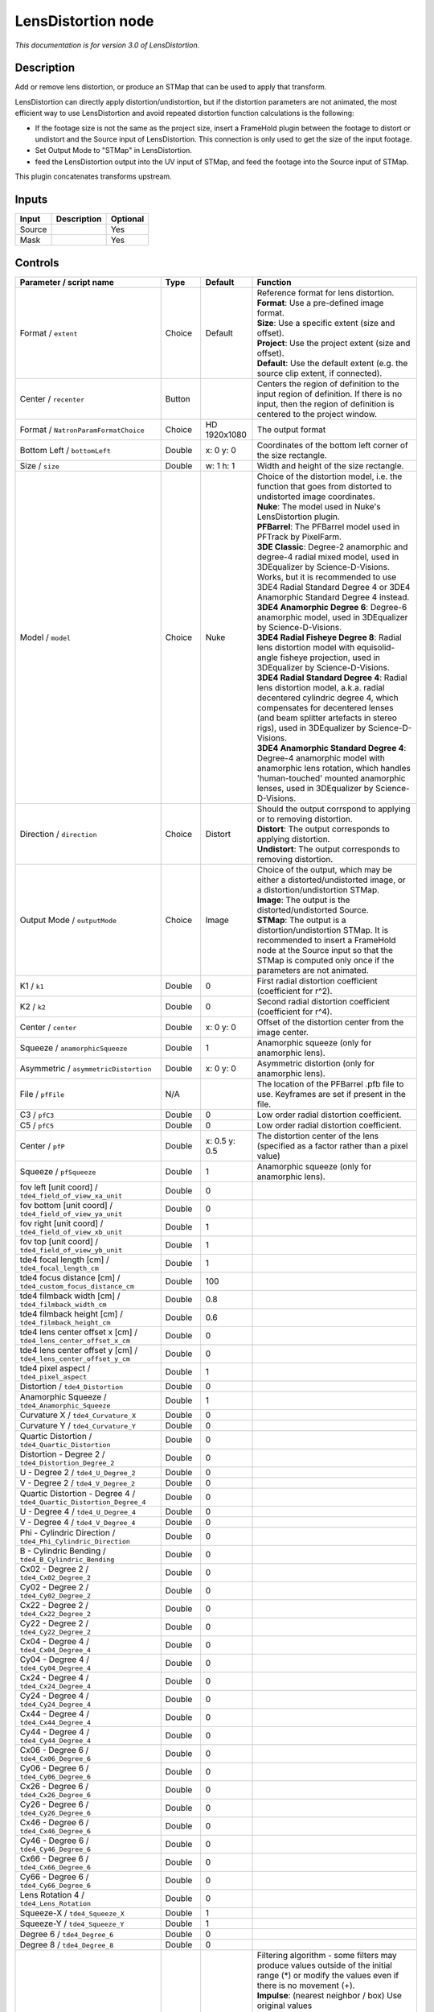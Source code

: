 .. _net.sf.openfx.LensDistortion:

LensDistortion node
===================

|pluginIcon| 

*This documentation is for version 3.0 of LensDistortion.*

Description
-----------

Add or remove lens distortion, or produce an STMap that can be used to apply that transform.

LensDistortion can directly apply distortion/undistortion, but if the distortion parameters are not animated, the most efficient way to use LensDistortion and avoid repeated distortion function calculations is the following:

- If the footage size is not the same as the project size, insert a FrameHold plugin between the footage to distort or undistort and the Source input of LensDistortion. This connection is only used to get the size of the input footage.

- Set Output Mode to "STMap" in LensDistortion.

- feed the LensDistortion output into the UV input of STMap, and feed the footage into the Source input of STMap.

This plugin concatenates transforms upstream.

Inputs
------

+----------+---------------+------------+
| Input    | Description   | Optional   |
+==========+===============+============+
| Source   |               | Yes        |
+----------+---------------+------------+
| Mask     |               | Yes        |
+----------+---------------+------------+

Controls
--------

.. tabularcolumns:: |>{\raggedright}p{0.2\columnwidth}|>{\raggedright}p{0.06\columnwidth}|>{\raggedright}p{0.07\columnwidth}|p{0.63\columnwidth}|

.. cssclass:: longtable

+------------------------------------------------------------------------+-----------+-----------------+---------------------------------------------------------------------------------------------------------------------------------------------------------------------------------------------------------------------------------------------------+
| Parameter / script name                                                | Type      | Default         | Function                                                                                                                                                                                                                                          |
+========================================================================+===========+=================+===================================================================================================================================================================================================================================================+
| Format / ``extent``                                                    | Choice    | Default         | | Reference format for lens distortion.                                                                                                                                                                                                           |
|                                                                        |           |                 | | **Format**: Use a pre-defined image format.                                                                                                                                                                                                     |
|                                                                        |           |                 | | **Size**: Use a specific extent (size and offset).                                                                                                                                                                                              |
|                                                                        |           |                 | | **Project**: Use the project extent (size and offset).                                                                                                                                                                                          |
|                                                                        |           |                 | | **Default**: Use the default extent (e.g. the source clip extent, if connected).                                                                                                                                                                |
+------------------------------------------------------------------------+-----------+-----------------+---------------------------------------------------------------------------------------------------------------------------------------------------------------------------------------------------------------------------------------------------+
| Center / ``recenter``                                                  | Button    |                 | Centers the region of definition to the input region of definition. If there is no input, then the region of definition is centered to the project window.                                                                                        |
+------------------------------------------------------------------------+-----------+-----------------+---------------------------------------------------------------------------------------------------------------------------------------------------------------------------------------------------------------------------------------------------+
| Format / ``NatronParamFormatChoice``                                   | Choice    | HD 1920x1080    | The output format                                                                                                                                                                                                                                 |
+------------------------------------------------------------------------+-----------+-----------------+---------------------------------------------------------------------------------------------------------------------------------------------------------------------------------------------------------------------------------------------------+
| Bottom Left / ``bottomLeft``                                           | Double    | x: 0 y: 0       | Coordinates of the bottom left corner of the size rectangle.                                                                                                                                                                                      |
+------------------------------------------------------------------------+-----------+-----------------+---------------------------------------------------------------------------------------------------------------------------------------------------------------------------------------------------------------------------------------------------+
| Size / ``size``                                                        | Double    | w: 1 h: 1       | Width and height of the size rectangle.                                                                                                                                                                                                           |
+------------------------------------------------------------------------+-----------+-----------------+---------------------------------------------------------------------------------------------------------------------------------------------------------------------------------------------------------------------------------------------------+
| Model / ``model``                                                      | Choice    | Nuke            | | Choice of the distortion model, i.e. the function that goes from distorted to undistorted image coordinates.                                                                                                                                    |
|                                                                        |           |                 | | **Nuke**: The model used in Nuke's LensDistortion plugin.                                                                                                                                                                                       |
|                                                                        |           |                 | | **PFBarrel**: The PFBarrel model used in PFTrack by PixelFarm.                                                                                                                                                                                  |
|                                                                        |           |                 | | **3DE Classic**: Degree-2 anamorphic and degree-4 radial mixed model, used in 3DEqualizer by Science-D-Visions. Works, but it is recommended to use 3DE4 Radial Standard Degree 4 or 3DE4 Anamorphic Standard Degree 4 instead.                 |
|                                                                        |           |                 | | **3DE4 Anamorphic Degree 6**: Degree-6 anamorphic model, used in 3DEqualizer by Science-D-Visions.                                                                                                                                              |
|                                                                        |           |                 | | **3DE4 Radial Fisheye Degree 8**: Radial lens distortion model with equisolid-angle fisheye projection, used in 3DEqualizer by Science-D-Visions.                                                                                               |
|                                                                        |           |                 | | **3DE4 Radial Standard Degree 4**: Radial lens distortion model, a.k.a. radial decentered cylindric degree 4, which compensates for decentered lenses (and beam splitter artefacts in stereo rigs), used in 3DEqualizer by Science-D-Visions.   |
|                                                                        |           |                 | | **3DE4 Anamorphic Standard Degree 4**: Degree-4 anamorphic model with anamorphic lens rotation, which handles 'human-touched' mounted anamorphic lenses, used in 3DEqualizer by Science-D-Visions.                                              |
+------------------------------------------------------------------------+-----------+-----------------+---------------------------------------------------------------------------------------------------------------------------------------------------------------------------------------------------------------------------------------------------+
| Direction / ``direction``                                              | Choice    | Distort         | | Should the output corrspond to applying or to removing distortion.                                                                                                                                                                              |
|                                                                        |           |                 | | **Distort**: The output corresponds to applying distortion.                                                                                                                                                                                     |
|                                                                        |           |                 | | **Undistort**: The output corresponds to removing distortion.                                                                                                                                                                                   |
+------------------------------------------------------------------------+-----------+-----------------+---------------------------------------------------------------------------------------------------------------------------------------------------------------------------------------------------------------------------------------------------+
| Output Mode / ``outputMode``                                           | Choice    | Image           | | Choice of the output, which may be either a distorted/undistorted image, or a distortion/undistortion STMap.                                                                                                                                    |
|                                                                        |           |                 | | **Image**: The output is the distorted/undistorted Source.                                                                                                                                                                                      |
|                                                                        |           |                 | | **STMap**: The output is a distortion/undistortion STMap. It is recommended to insert a FrameHold node at the Source input so that the STMap is computed only once if the parameters are not animated.                                          |
+------------------------------------------------------------------------+-----------+-----------------+---------------------------------------------------------------------------------------------------------------------------------------------------------------------------------------------------------------------------------------------------+
| K1 / ``k1``                                                            | Double    | 0               | First radial distortion coefficient (coefficient for r^2).                                                                                                                                                                                        |
+------------------------------------------------------------------------+-----------+-----------------+---------------------------------------------------------------------------------------------------------------------------------------------------------------------------------------------------------------------------------------------------+
| K2 / ``k2``                                                            | Double    | 0               | Second radial distortion coefficient (coefficient for r^4).                                                                                                                                                                                       |
+------------------------------------------------------------------------+-----------+-----------------+---------------------------------------------------------------------------------------------------------------------------------------------------------------------------------------------------------------------------------------------------+
| Center / ``center``                                                    | Double    | x: 0 y: 0       | Offset of the distortion center from the image center.                                                                                                                                                                                            |
+------------------------------------------------------------------------+-----------+-----------------+---------------------------------------------------------------------------------------------------------------------------------------------------------------------------------------------------------------------------------------------------+
| Squeeze / ``anamorphicSqueeze``                                        | Double    | 1               | Anamorphic squeeze (only for anamorphic lens).                                                                                                                                                                                                    |
+------------------------------------------------------------------------+-----------+-----------------+---------------------------------------------------------------------------------------------------------------------------------------------------------------------------------------------------------------------------------------------------+
| Asymmetric / ``asymmetricDistortion``                                  | Double    | x: 0 y: 0       | Asymmetric distortion (only for anamorphic lens).                                                                                                                                                                                                 |
+------------------------------------------------------------------------+-----------+-----------------+---------------------------------------------------------------------------------------------------------------------------------------------------------------------------------------------------------------------------------------------------+
| File / ``pfFile``                                                      | N/A       |                 | The location of the PFBarrel .pfb file to use. Keyframes are set if present in the file.                                                                                                                                                          |
+------------------------------------------------------------------------+-----------+-----------------+---------------------------------------------------------------------------------------------------------------------------------------------------------------------------------------------------------------------------------------------------+
| C3 / ``pfC3``                                                          | Double    | 0               | Low order radial distortion coefficient.                                                                                                                                                                                                          |
+------------------------------------------------------------------------+-----------+-----------------+---------------------------------------------------------------------------------------------------------------------------------------------------------------------------------------------------------------------------------------------------+
| C5 / ``pfC5``                                                          | Double    | 0               | Low order radial distortion coefficient.                                                                                                                                                                                                          |
+------------------------------------------------------------------------+-----------+-----------------+---------------------------------------------------------------------------------------------------------------------------------------------------------------------------------------------------------------------------------------------------+
| Center / ``pfP``                                                       | Double    | x: 0.5 y: 0.5   | The distortion center of the lens (specified as a factor rather than a pixel value)                                                                                                                                                               |
+------------------------------------------------------------------------+-----------+-----------------+---------------------------------------------------------------------------------------------------------------------------------------------------------------------------------------------------------------------------------------------------+
| Squeeze / ``pfSqueeze``                                                | Double    | 1               | Anamorphic squeeze (only for anamorphic lens).                                                                                                                                                                                                    |
+------------------------------------------------------------------------+-----------+-----------------+---------------------------------------------------------------------------------------------------------------------------------------------------------------------------------------------------------------------------------------------------+
| fov left [unit coord] / ``tde4_field_of_view_xa_unit``                 | Double    | 0               |                                                                                                                                                                                                                                                   |
+------------------------------------------------------------------------+-----------+-----------------+---------------------------------------------------------------------------------------------------------------------------------------------------------------------------------------------------------------------------------------------------+
| fov bottom [unit coord] / ``tde4_field_of_view_ya_unit``               | Double    | 0               |                                                                                                                                                                                                                                                   |
+------------------------------------------------------------------------+-----------+-----------------+---------------------------------------------------------------------------------------------------------------------------------------------------------------------------------------------------------------------------------------------------+
| fov right [unit coord] / ``tde4_field_of_view_xb_unit``                | Double    | 1               |                                                                                                                                                                                                                                                   |
+------------------------------------------------------------------------+-----------+-----------------+---------------------------------------------------------------------------------------------------------------------------------------------------------------------------------------------------------------------------------------------------+
| fov top [unit coord] / ``tde4_field_of_view_yb_unit``                  | Double    | 1               |                                                                                                                                                                                                                                                   |
+------------------------------------------------------------------------+-----------+-----------------+---------------------------------------------------------------------------------------------------------------------------------------------------------------------------------------------------------------------------------------------------+
| tde4 focal length [cm] / ``tde4_focal_length_cm``                      | Double    | 1               |                                                                                                                                                                                                                                                   |
+------------------------------------------------------------------------+-----------+-----------------+---------------------------------------------------------------------------------------------------------------------------------------------------------------------------------------------------------------------------------------------------+
| tde4 focus distance [cm] / ``tde4_custom_focus_distance_cm``           | Double    | 100             |                                                                                                                                                                                                                                                   |
+------------------------------------------------------------------------+-----------+-----------------+---------------------------------------------------------------------------------------------------------------------------------------------------------------------------------------------------------------------------------------------------+
| tde4 filmback width [cm] / ``tde4_filmback_width_cm``                  | Double    | 0.8             |                                                                                                                                                                                                                                                   |
+------------------------------------------------------------------------+-----------+-----------------+---------------------------------------------------------------------------------------------------------------------------------------------------------------------------------------------------------------------------------------------------+
| tde4 filmback height [cm] / ``tde4_filmback_height_cm``                | Double    | 0.6             |                                                                                                                                                                                                                                                   |
+------------------------------------------------------------------------+-----------+-----------------+---------------------------------------------------------------------------------------------------------------------------------------------------------------------------------------------------------------------------------------------------+
| tde4 lens center offset x [cm] / ``tde4_lens_center_offset_x_cm``      | Double    | 0               |                                                                                                                                                                                                                                                   |
+------------------------------------------------------------------------+-----------+-----------------+---------------------------------------------------------------------------------------------------------------------------------------------------------------------------------------------------------------------------------------------------+
| tde4 lens center offset y [cm] / ``tde4_lens_center_offset_y_cm``      | Double    | 0               |                                                                                                                                                                                                                                                   |
+------------------------------------------------------------------------+-----------+-----------------+---------------------------------------------------------------------------------------------------------------------------------------------------------------------------------------------------------------------------------------------------+
| tde4 pixel aspect / ``tde4_pixel_aspect``                              | Double    | 1               |                                                                                                                                                                                                                                                   |
+------------------------------------------------------------------------+-----------+-----------------+---------------------------------------------------------------------------------------------------------------------------------------------------------------------------------------------------------------------------------------------------+
| Distortion / ``tde4_Distortion``                                       | Double    | 0               |                                                                                                                                                                                                                                                   |
+------------------------------------------------------------------------+-----------+-----------------+---------------------------------------------------------------------------------------------------------------------------------------------------------------------------------------------------------------------------------------------------+
| Anamorphic Squeeze / ``tde4_Anamorphic_Squeeze``                       | Double    | 1               |                                                                                                                                                                                                                                                   |
+------------------------------------------------------------------------+-----------+-----------------+---------------------------------------------------------------------------------------------------------------------------------------------------------------------------------------------------------------------------------------------------+
| Curvature X / ``tde4_Curvature_X``                                     | Double    | 0               |                                                                                                                                                                                                                                                   |
+------------------------------------------------------------------------+-----------+-----------------+---------------------------------------------------------------------------------------------------------------------------------------------------------------------------------------------------------------------------------------------------+
| Curvature Y / ``tde4_Curvature_Y``                                     | Double    | 0               |                                                                                                                                                                                                                                                   |
+------------------------------------------------------------------------+-----------+-----------------+---------------------------------------------------------------------------------------------------------------------------------------------------------------------------------------------------------------------------------------------------+
| Quartic Distortion / ``tde4_Quartic_Distortion``                       | Double    | 0               |                                                                                                                                                                                                                                                   |
+------------------------------------------------------------------------+-----------+-----------------+---------------------------------------------------------------------------------------------------------------------------------------------------------------------------------------------------------------------------------------------------+
| Distortion - Degree 2 / ``tde4_Distortion_Degree_2``                   | Double    | 0               |                                                                                                                                                                                                                                                   |
+------------------------------------------------------------------------+-----------+-----------------+---------------------------------------------------------------------------------------------------------------------------------------------------------------------------------------------------------------------------------------------------+
| U - Degree 2 / ``tde4_U_Degree_2``                                     | Double    | 0               |                                                                                                                                                                                                                                                   |
+------------------------------------------------------------------------+-----------+-----------------+---------------------------------------------------------------------------------------------------------------------------------------------------------------------------------------------------------------------------------------------------+
| V - Degree 2 / ``tde4_V_Degree_2``                                     | Double    | 0               |                                                                                                                                                                                                                                                   |
+------------------------------------------------------------------------+-----------+-----------------+---------------------------------------------------------------------------------------------------------------------------------------------------------------------------------------------------------------------------------------------------+
| Quartic Distortion - Degree 4 / ``tde4_Quartic_Distortion_Degree_4``   | Double    | 0               |                                                                                                                                                                                                                                                   |
+------------------------------------------------------------------------+-----------+-----------------+---------------------------------------------------------------------------------------------------------------------------------------------------------------------------------------------------------------------------------------------------+
| U - Degree 4 / ``tde4_U_Degree_4``                                     | Double    | 0               |                                                                                                                                                                                                                                                   |
+------------------------------------------------------------------------+-----------+-----------------+---------------------------------------------------------------------------------------------------------------------------------------------------------------------------------------------------------------------------------------------------+
| V - Degree 4 / ``tde4_V_Degree_4``                                     | Double    | 0               |                                                                                                                                                                                                                                                   |
+------------------------------------------------------------------------+-----------+-----------------+---------------------------------------------------------------------------------------------------------------------------------------------------------------------------------------------------------------------------------------------------+
| Phi - Cylindric Direction / ``tde4_Phi_Cylindric_Direction``           | Double    | 0               |                                                                                                                                                                                                                                                   |
+------------------------------------------------------------------------+-----------+-----------------+---------------------------------------------------------------------------------------------------------------------------------------------------------------------------------------------------------------------------------------------------+
| B - Cylindric Bending / ``tde4_B_Cylindric_Bending``                   | Double    | 0               |                                                                                                                                                                                                                                                   |
+------------------------------------------------------------------------+-----------+-----------------+---------------------------------------------------------------------------------------------------------------------------------------------------------------------------------------------------------------------------------------------------+
| Cx02 - Degree 2 / ``tde4_Cx02_Degree_2``                               | Double    | 0               |                                                                                                                                                                                                                                                   |
+------------------------------------------------------------------------+-----------+-----------------+---------------------------------------------------------------------------------------------------------------------------------------------------------------------------------------------------------------------------------------------------+
| Cy02 - Degree 2 / ``tde4_Cy02_Degree_2``                               | Double    | 0               |                                                                                                                                                                                                                                                   |
+------------------------------------------------------------------------+-----------+-----------------+---------------------------------------------------------------------------------------------------------------------------------------------------------------------------------------------------------------------------------------------------+
| Cx22 - Degree 2 / ``tde4_Cx22_Degree_2``                               | Double    | 0               |                                                                                                                                                                                                                                                   |
+------------------------------------------------------------------------+-----------+-----------------+---------------------------------------------------------------------------------------------------------------------------------------------------------------------------------------------------------------------------------------------------+
| Cy22 - Degree 2 / ``tde4_Cy22_Degree_2``                               | Double    | 0               |                                                                                                                                                                                                                                                   |
+------------------------------------------------------------------------+-----------+-----------------+---------------------------------------------------------------------------------------------------------------------------------------------------------------------------------------------------------------------------------------------------+
| Cx04 - Degree 4 / ``tde4_Cx04_Degree_4``                               | Double    | 0               |                                                                                                                                                                                                                                                   |
+------------------------------------------------------------------------+-----------+-----------------+---------------------------------------------------------------------------------------------------------------------------------------------------------------------------------------------------------------------------------------------------+
| Cy04 - Degree 4 / ``tde4_Cy04_Degree_4``                               | Double    | 0               |                                                                                                                                                                                                                                                   |
+------------------------------------------------------------------------+-----------+-----------------+---------------------------------------------------------------------------------------------------------------------------------------------------------------------------------------------------------------------------------------------------+
| Cx24 - Degree 4 / ``tde4_Cx24_Degree_4``                               | Double    | 0               |                                                                                                                                                                                                                                                   |
+------------------------------------------------------------------------+-----------+-----------------+---------------------------------------------------------------------------------------------------------------------------------------------------------------------------------------------------------------------------------------------------+
| Cy24 - Degree 4 / ``tde4_Cy24_Degree_4``                               | Double    | 0               |                                                                                                                                                                                                                                                   |
+------------------------------------------------------------------------+-----------+-----------------+---------------------------------------------------------------------------------------------------------------------------------------------------------------------------------------------------------------------------------------------------+
| Cx44 - Degree 4 / ``tde4_Cx44_Degree_4``                               | Double    | 0               |                                                                                                                                                                                                                                                   |
+------------------------------------------------------------------------+-----------+-----------------+---------------------------------------------------------------------------------------------------------------------------------------------------------------------------------------------------------------------------------------------------+
| Cy44 - Degree 4 / ``tde4_Cy44_Degree_4``                               | Double    | 0               |                                                                                                                                                                                                                                                   |
+------------------------------------------------------------------------+-----------+-----------------+---------------------------------------------------------------------------------------------------------------------------------------------------------------------------------------------------------------------------------------------------+
| Cx06 - Degree 6 / ``tde4_Cx06_Degree_6``                               | Double    | 0               |                                                                                                                                                                                                                                                   |
+------------------------------------------------------------------------+-----------+-----------------+---------------------------------------------------------------------------------------------------------------------------------------------------------------------------------------------------------------------------------------------------+
| Cy06 - Degree 6 / ``tde4_Cy06_Degree_6``                               | Double    | 0               |                                                                                                                                                                                                                                                   |
+------------------------------------------------------------------------+-----------+-----------------+---------------------------------------------------------------------------------------------------------------------------------------------------------------------------------------------------------------------------------------------------+
| Cx26 - Degree 6 / ``tde4_Cx26_Degree_6``                               | Double    | 0               |                                                                                                                                                                                                                                                   |
+------------------------------------------------------------------------+-----------+-----------------+---------------------------------------------------------------------------------------------------------------------------------------------------------------------------------------------------------------------------------------------------+
| Cy26 - Degree 6 / ``tde4_Cy26_Degree_6``                               | Double    | 0               |                                                                                                                                                                                                                                                   |
+------------------------------------------------------------------------+-----------+-----------------+---------------------------------------------------------------------------------------------------------------------------------------------------------------------------------------------------------------------------------------------------+
| Cx46 - Degree 6 / ``tde4_Cx46_Degree_6``                               | Double    | 0               |                                                                                                                                                                                                                                                   |
+------------------------------------------------------------------------+-----------+-----------------+---------------------------------------------------------------------------------------------------------------------------------------------------------------------------------------------------------------------------------------------------+
| Cy46 - Degree 6 / ``tde4_Cy46_Degree_6``                               | Double    | 0               |                                                                                                                                                                                                                                                   |
+------------------------------------------------------------------------+-----------+-----------------+---------------------------------------------------------------------------------------------------------------------------------------------------------------------------------------------------------------------------------------------------+
| Cx66 - Degree 6 / ``tde4_Cx66_Degree_6``                               | Double    | 0               |                                                                                                                                                                                                                                                   |
+------------------------------------------------------------------------+-----------+-----------------+---------------------------------------------------------------------------------------------------------------------------------------------------------------------------------------------------------------------------------------------------+
| Cy66 - Degree 6 / ``tde4_Cy66_Degree_6``                               | Double    | 0               |                                                                                                                                                                                                                                                   |
+------------------------------------------------------------------------+-----------+-----------------+---------------------------------------------------------------------------------------------------------------------------------------------------------------------------------------------------------------------------------------------------+
| Lens Rotation 4 / ``tde4_Lens_Rotation``                               | Double    | 0               |                                                                                                                                                                                                                                                   |
+------------------------------------------------------------------------+-----------+-----------------+---------------------------------------------------------------------------------------------------------------------------------------------------------------------------------------------------------------------------------------------------+
| Squeeze-X / ``tde4_Squeeze_X``                                         | Double    | 1               |                                                                                                                                                                                                                                                   |
+------------------------------------------------------------------------+-----------+-----------------+---------------------------------------------------------------------------------------------------------------------------------------------------------------------------------------------------------------------------------------------------+
| Squeeze-Y / ``tde4_Squeeze_Y``                                         | Double    | 1               |                                                                                                                                                                                                                                                   |
+------------------------------------------------------------------------+-----------+-----------------+---------------------------------------------------------------------------------------------------------------------------------------------------------------------------------------------------------------------------------------------------+
| Degree 6 / ``tde4_Degree_6``                                           | Double    | 0               |                                                                                                                                                                                                                                                   |
+------------------------------------------------------------------------+-----------+-----------------+---------------------------------------------------------------------------------------------------------------------------------------------------------------------------------------------------------------------------------------------------+
| Degree 8 / ``tde4_Degree_8``                                           | Double    | 0               |                                                                                                                                                                                                                                                   |
+------------------------------------------------------------------------+-----------+-----------------+---------------------------------------------------------------------------------------------------------------------------------------------------------------------------------------------------------------------------------------------------+
| Filter / ``filter``                                                    | Choice    | Cubic           | | Filtering algorithm - some filters may produce values outside of the initial range (\*) or modify the values even if there is no movement (+).                                                                                                  |
|                                                                        |           |                 | | **Impulse**: (nearest neighbor / box) Use original values                                                                                                                                                                                       |
|                                                                        |           |                 | | **Bilinear**: (tent / triangle) Bilinear interpolation between original values                                                                                                                                                                  |
|                                                                        |           |                 | | **Cubic**: (cubic spline) Some smoothing                                                                                                                                                                                                        |
|                                                                        |           |                 | | **Keys**: (Catmull-Rom / Hermite spline) Some smoothing, plus minor sharpening (\*)                                                                                                                                                             |
|                                                                        |           |                 | | **Simon**: Some smoothing, plus medium sharpening (\*)                                                                                                                                                                                          |
|                                                                        |           |                 | | **Rifman**: Some smoothing, plus significant sharpening (\*)                                                                                                                                                                                    |
|                                                                        |           |                 | | **Mitchell**: Some smoothing, plus blurring to hide pixelation (\*+)                                                                                                                                                                            |
|                                                                        |           |                 | | **Parzen**: (cubic B-spline) Greatest smoothing of all filters (+)                                                                                                                                                                              |
|                                                                        |           |                 | | **Notch**: Flat smoothing (which tends to hide moire' patterns) (+)                                                                                                                                                                             |
+------------------------------------------------------------------------+-----------+-----------------+---------------------------------------------------------------------------------------------------------------------------------------------------------------------------------------------------------------------------------------------------+
| Clamp / ``clamp``                                                      | Boolean   | Off             | Clamp filter output within the original range - useful to avoid negative values in mattes                                                                                                                                                         |
+------------------------------------------------------------------------+-----------+-----------------+---------------------------------------------------------------------------------------------------------------------------------------------------------------------------------------------------------------------------------------------------+
| Black outside / ``black_outside``                                      | Boolean   | Off             | Fill the area outside the source image with black                                                                                                                                                                                                 |
+------------------------------------------------------------------------+-----------+-----------------+---------------------------------------------------------------------------------------------------------------------------------------------------------------------------------------------------------------------------------------------------+
| (Un)premult / ``premult``                                              | Boolean   | Off             | Divide the image by the alpha channel before processing, and re-multiply it afterwards. Use if the input images are premultiplied.                                                                                                                |
+------------------------------------------------------------------------+-----------+-----------------+---------------------------------------------------------------------------------------------------------------------------------------------------------------------------------------------------------------------------------------------------+
| Invert Mask / ``maskInvert``                                           | Boolean   | Off             | When checked, the effect is fully applied where the mask is 0.                                                                                                                                                                                    |
+------------------------------------------------------------------------+-----------+-----------------+---------------------------------------------------------------------------------------------------------------------------------------------------------------------------------------------------------------------------------------------------+
| Mix / ``mix``                                                          | Double    | 1               | Mix factor between the original and the transformed image.                                                                                                                                                                                        |
+------------------------------------------------------------------------+-----------+-----------------+---------------------------------------------------------------------------------------------------------------------------------------------------------------------------------------------------------------------------------------------------+

.. |pluginIcon| image:: net.sf.openfx.LensDistortion.png
   :width: 10.0%
